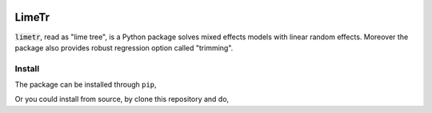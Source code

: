 .. image:: https://github.com/zhengp0/limetr/workflows/python-build/badge.svg
    :target: https://github.com/zhengp0/limetr/actions

LimeTr
======

:code:`limetr`, read as "lime tree", is a Python package solves mixed effects models with linear random effects.
Moreover the package also provides robust regression option called "trimming".

Install
-------

The package can be installed through ``pip``,

.. code-block:: bash
    pip install limetr

Or you could install from source, by clone this repository and do,

.. code-block:: bash
    python setup.py install
